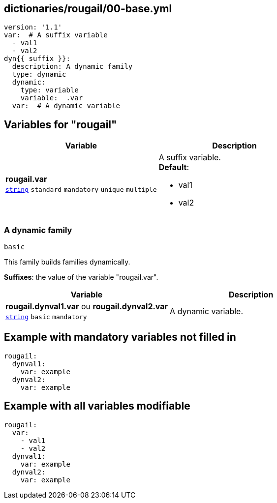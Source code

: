 == dictionaries/rougail/00-base.yml

[,yaml]
----
version: '1.1'
var:  # A suffix variable
  - val1
  - val2
dyn{{ suffix }}:
  description: A dynamic family
  type: dynamic
  dynamic:
    type: variable
    variable: _.var
  var:  # A dynamic variable
----
== Variables for "rougail"

[cols="105a,105a",options="header"]
|====
| Variable                                                                                                | Description                                                                                             
| 
**rougail.var** +
`https://rougail.readthedocs.io/en/latest/variable.html#variables-types[string]` `standard` `mandatory` `unique` `multiple`                                                                                                         | 
A suffix variable. +
**Default**: 

* val1
* val2                                                                                                         
|====

=== A dynamic family

`basic`


This family builds families dynamically.

**Suffixes**: the value of the variable "rougail.var".

[cols="105a,105a",options="header"]
|====
| Variable                                                                                                | Description                                                                                             
| 
**rougail.dynval1.var** ou **rougail.dynval2.var** +
`https://rougail.readthedocs.io/en/latest/variable.html#variables-types[string]` `basic` `mandatory`                                                                                                         | 
A dynamic variable.                                                                                                         
|====


== Example with mandatory variables not filled in

[,yaml]
----
rougail:
  dynval1:
    var: example
  dynval2:
    var: example
----
== Example with all variables modifiable

[,yaml]
----
rougail:
  var:
    - val1
    - val2
  dynval1:
    var: example
  dynval2:
    var: example
----
